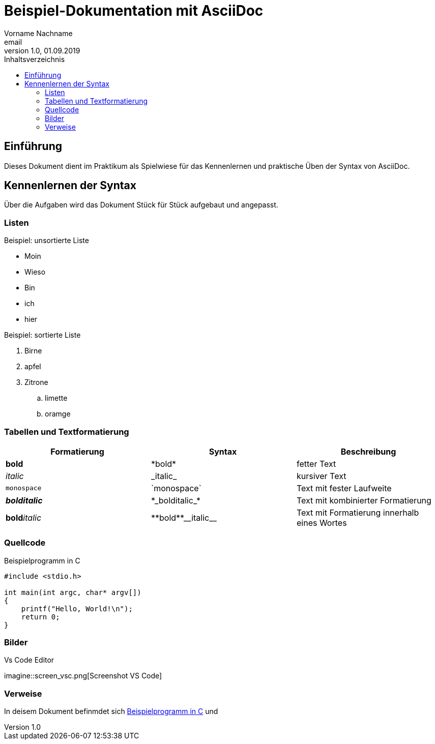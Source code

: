 = Beispiel-Dokumentation mit AsciiDoc 
Vorname Nachname <email> 
1.0, 01.09.2019 
:toc: 
:toc-title: Inhaltsverzeichnis
:source-highlighter: rouge
// Platzhalter für weitere Dokumenten-Attribute 

== Einführung
Dieses Dokument dient im Praktikum als Spielwiese für das Kennenlernen und praktische Üben der Syntax von AsciiDoc.

== Kennenlernen der Syntax

Über die Aufgaben wird das Dokument Stück für Stück aufgebaut und angepasst.

=== Listen

.Beispiel: unsortierte Liste 
// Platzhalter
* Moin
* Wieso
* Bin 
* ich 
* hier 


.Beispiel: sortierte Liste
// Platzhalter
. Birne
. apfel 
. Zitrone
.. limette
.. oramge

=== Tabellen und Textformatierung
[#formatierung]
|===
|Formatierung  |Syntax | Beschreibung

|*bold*
|\*bold*
|fetter Text


|_italic_
|\_italic_
|kursiver Text

|`monospace`
|\`monospace`
|Text mit fester Laufweite

|*_bolditalic_*
|\*\_bolditalic_*
|Text mit kombinierter Formatierung

|**bold**__italic__
|\\**bold**\\__italic__ 
|Text mit Formatierung innerhalb eines Wortes

|===

=== Quellcode
[#code]
.Beispielprogramm in C
[source,c,linenums]
----
#include <stdio.h>

int main(int argc, char* argv[])
{
    printf("Hello, World!\n");
    return 0;
}
----

=== Bilder 
.Vs Code Editor
imagine::screen_vsc.png[Screenshot VS Code]

=== Verweise
In deisem Dokument befinmdet sich <<code>> und 